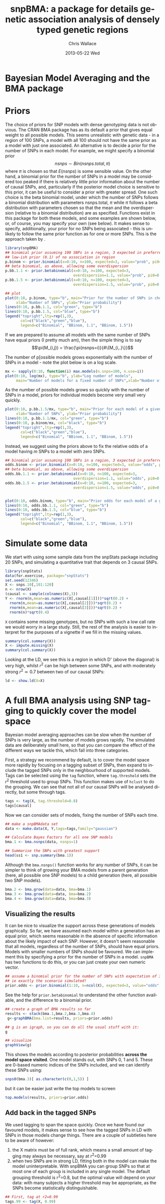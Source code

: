 #+TITLE:     snpBMA: a package for details genetic association analysis of densely typed genetic regions
#+AUTHOR:    Chris Wallace
#+EMAIL:     chris.wallace@cimr.cam.ac.uk
#+DATE:      2013-05-22 Wed
#+DESCRIPTION:
#+KEYWORDS:
#+LANGUAGE:  en
#+OPTIONS:   H:3 num:t toc:t \n:nil @:t ::t |:t ^:t -:t f:t *:t <:t
#+OPTIONS:   TeX:t LaTeX:t skip:nil d:(not LOGBOOK) todo:t pri:nil tags:t

#+EXPORT_SELECT_TAGS: export
#+EXPORT_EXCLUDE_TAGS: noexport
#+LINK_UP:   
#+LINK_HOME: 
#+XSLT:

#+latex_header: \usepackage{fullpage}
#+latex: %\VignetteIndexEntry{snpBMA analysis}

#+begin_html
<!--
%\VignetteEngine{knitr}
%\VignetteIndexEntry{snpBMA analysis}
-->
#+end_html

* Bayesian Model Averaging and the BMA package
  
* Priors

The choice of priors for SNP models with dense genotyping data is not
obvious.  The CRAN BMA package has as its default a prior that gives
equal weight to all possible models.  This seems unrealistic with
genetic data - in a region of 100 SNPs, a model with all 100 should
not have the same prior as a model with just one associated.  An
alternative is to decide a prior for the number of SNPs in each model.
For example, we might specify a binomial prior $$nsnps \sim
Bin(nsnps.total, \pi)$$ where $\pi$ is chosen so that $E(nsnps)$ is
some sensible value.  On the other hand, a binomial prior for the
number of SNPs in a model may be considered too peaked if there is
relatively little prior information about the number of causal SNPs,
and, particularly if the posterior model choice is sensitive to this
prior, it can be useful to consider a prior with greater spread.  One
such choice is the beta binomial model, under which the number of SNPs
follows a binomial distribution with parameters nsnps.total, $\pi$
while $\pi$ follows a beta distribution with parameters chosen so that
the mean and the overdispersion (relative to a binomial distribution)
are as specified.  Functions exist in this package for both these
models, and some examples are shown below, or, of course, you may
specify your own (see below).  It makes sense to specify,
additionally, your prior for no SNPs being associated - this is
unlikely to follow the same prior function as for one or more SNPs.
This is the approach taken by \cite{servin07}.

#+begin_src R :ravel fig=TRUE
library(snpBMA)
## binomial prior assuming 100 SNPs in a region, 3 expected in preferred model
## low-ish prior (0.1) of no association in region
p.binom <- prior.binomial(x=0:10, n=100, expected=3, value="prob", pi0=0.1)
## beta binomial, as above, allowing some overdispersion
p.bb.1.1 <- prior.betabinomial(x=0:10, n=100, expected=3, 
                               overdispersion=1.1, value="prob", pi0=0.1)
p.bb.1.5 <- prior.betabinomial(x=0:10, n=100, expected=3, 
                               overdispersion=1.5, value="prob", pi0=0.1)

## plot
plot(0:10, p.binom, type="b", main="Prior for the number of SNPs in chosen model",
     xlab="Number of SNPs", ylab="Prior probability")
lines(0:10, p.bb.1.1, col="green", type="b")
lines(0:10, p.bb.1.5, col="blue", type="b")
legend("topright",lty=rep(1,3), 
       col=c("black","green","blue"), 
       legend=c("Binomial", "BBinom, 1.1", "BBinom, 1.5"))
#+end_src

If we are prepared to assume all models with the same number of SNPs have equal priors (I pretty much am), then the simple thing is to say 
$$\pi(M_{i,j}) = \frac{\pi(nsnps=i)}{#\{M_{i,.}\}}$$

The number of p[ossible models grows exponentially with the number of
SNPs in a model - note the plot below is on a log scale.

#+BEGIN_SRC R :ravel fig
mx <- sapply(0:10, function(i) max.models(n.snps=100, n.use=i))
plot(0:10, log(mx), type="b", ylab="Log number of models",
     main="Number of models for a fixed number of SNPs",xlab="Number of SNPs")
#+END_SRC

As the number of possible models grows so quickly with the number of
SNPs in a model, priors for individual models become very small very
quickly.

#+BEGIN_SRC R :ravel fig
plot(0:10, p.bb.1.5/mx, type="b", main="Prior for each model of a given size",col="blue",
     xlab="Number of SNPs", ylab="Prior probability")
lines(0:10, p.bb.1.1/mx, col="green", type="b")
lines(0:10, p.binom/mx, col="black", type="b")
legend("topright",lty=rep(1,3), 
       col=c("black","green","blue"), 
       legend=c("Binomial", "BBinom, 1.1", "BBinom, 1.5"))
#+END_SRC

Instead, we suggest using the priors above to fix the relative odds of a model
having $m$ SNPs to a model with zero SNPs.

#+BEGIN_SRC R :ravel fig
## binomial prior assuming 100 SNPs in a region, 3 expected in preferred model
odds.binom <- prior.binomial(x=0:10, n=100, expected=3, value="odds", pi0=0.1)
## beta binomial, as above, allowing some overdispersion
odds.bb.1.1 <- prior.betabinomial(x=0:10, n=100, expected=3, 
                               overdispersion=1.1, value="odds", pi0=0.1)
odds.bb.1.5 <- prior.betabinomial(x=0:10, n=100, expected=3, 
                               overdispersion=1.5, value="odds", pi0=0.1)


plot(0:10, odds.binom, type="b", main="Prior odds for each model of a given size")
lines(0:10, odds.bb.1.1, col="green", type="b")
lines(0:10, odds.bb.1.5, col="blue", type="b")
legend("topright",lty=rep(1,3), 
       col=c("black","green","blue"), 
       legend=c("Binomial", "BBinom, 1.1", "BBinom, 1.5"))
#+END_SRC

* Simulate some data

We start with using some sample data from the snpStats package
including 20 SNPs, and simulating a quantitative trait that depends
on 3 causal SNPs.

#+begin_src R :ravel
library(snpStats)
data(for.exercise, package="snpStats")
set.seed(12346)
X <- snps.10[,101:120]
n <- nrow(X)
(causal <- sample(colnames(X),3))
Y <- rnorm(n,mean=as.numeric(X[,causal[1]]))*sqrt(0.2) +
  rnorm(n,mean=as.numeric(X[,causal[2]]))*sqrt(0.2) +
  rnorm(n,mean=as.numeric(X[,causal[3]]))*sqrt(0.2) +
  rnorm(n)*sqrt(0.4)
#+end_src

=X= contains some missing genotypes, but no SNPs with such a low call
rate we would worry in a large study.  Still, the rest of the analysis
is easier to interpret for the purposes of a vignette if we fill in
the missing values.

#+BEGIN_SRC R
summary(col.summary(X))
X <- impute.missing(X)
summary(col.summary(X))
#+END_SRC

Looking at the LD, we see this is a region in which D' (above the
diagonal) is very high, whilst $r^2$ can be high between some SNPs,
and with moderately strong $r^2 \simeq 0.7$ between two of our causal
SNPs:
#+begin_src R :ravel fig=TRUE
ld <- show.ld(X=X)
#+end_src

* A full BMA analysis using SNP tagging to quickly cover the model space
Bayesian model averaging approaches can be slow when the number of
SNPs is very large, as the number of models grows rapidly.  The
simulated data are deliberately small here, so that you can compare
the effect of the different ways we tackle this, which fall into three
categories.

First, a strategy we recommend by default, is to cover the model space
more rapidly by focusing on a tagging subset of SNPs, then expand to
include the tagged SNPs only in the neighbourhood of supported models.
Tags can be selected using the =tag= function, where =tag.threshold=
sets the $r^2$ threshold used to group SNPs.  This function makes use
of =hclust= to do the grouping.  We can see that not all of our causal
SNPs will be analysed directly, but some through tags.

#+begin_src R 
tags <- tag(X, tag.threshold=0.8)
tags[causal]
#+end_src

Now we can consider sets of models, fixing the number of SNPs each
time.  

#+begin_src R
## make a snpBMAdata set
data <- make.data(X, Y,tags=tags,family="gaussian")

## Calculate Bayes Factors for all one SNP models
bma.1 <- bma.nsnps(data, nsnps=1)

## Summarise the SNPs with greatest support
head(ss1 <- snp.summary(bma.1))
#+end_src

Although the =bma.nsnps()= function works for any
number of SNPs, it can be simpler to think of growing your BMA models
from a parent generation (here, all possible one SNP models) to a
child generation (here, all possible two SNP models).  

#+BEGIN_SRC R
bma.2 <- bma.grow(data=data, bma=bma.1)
bma.3 <- bma.grow(data=data, bma=bma.2)
bma.4 <- bma.grow(data=data, bma=bma.3)
#+END_SRC

** Visualizing the results

It can be nice to visualize the support across these generations of
models graphically.  So far, we have assumed each model within a
generation has an equal prior, which seems reasonable in the absence
of specific information about the likely impact of each SNP.
However, it doesn't seem reasonable that all models, regardless of
the number of SNPs, should have equal priors.  Models with smaller
numbers of SNPs should be favoured.  We can implement this by
specifying a prior for the number of SNPs in a model.  =snpBMA= has
two functions to do this, or you can just create your own numeric vector.

#+begin_src R
## assume a binomial prior for the number of SNPs with expectation of 3 causal SNPs
## ie exactly the scenario simulated!
prior.odds <- prior.binomial(1:10, n=ncol(X), expected=3, value="odds", pi0=0.1)
#+end_src

See the help for =prior.betabinomial= to understand the other
function available, and the difference to a binomial prior.

#+BEGIN_SRC R :ravel fig=TRUE
## create a graph of BMA results so far
results <- stack(bma.1,bma.2,bma.3,bma.4)
 g<-graphBMA(bma.list=results, priors=prior.odds)

## g is an igraph, so you can do all the usual stuff with it:
g

## visualize
graphView(g)
#+END_SRC

This shows the models according to posterior probabilities *across the
model space visited*.  One model stands out, with SNPs 0, 1 and 5.
These are 0-based numeric indices of the SNPs included, and we can
identify these SNPs using:

#+BEGIN_SRC R
snps0(bma.3)[ as.character(c(0,1,5)) ]
#+END_SRC

but it can be easier just write the top models to screen
#+BEGIN_SRC R
top.models(results, priors=prior.odds)
#+END_SRC


** Add back in the tagged SNPs
We used tagging to span the space quickly.  Once we have found our
favoured models, it makes sense to see how the tagged SNPs in LD with
SNPs in those models change things.  There are a couple of subtleties
here to be aware of however:

1. the X matrix must be of full rank, which means a small amount of
   tagging may always be necessary, say at r^2=0.99
2. when two SNPs are in strong LD, fitting both in the model can make
   the model uninterpretable.  With snpBMA you can group SNPs so that
   at most one of each group is included in any single model.  The
   default grouping threshold is r^2=0.8, but the optimal value will
   depend on your data: with many subjects a higher threshold may be
   appropriate, as the SNPs become statistically distinguishable.

#+BEGIN_SRC R
## First, tag at r2=0.99
tags.99 <- tag(X, 0.99)

## group remaining snps at r2=0.8, using the first set of tags above as indices
groups <- group.tags(tags, keep=tags.99)
length(groups)
data.99 <- make.data(X, Y, tags=tags.99, family="guassian")
#+END_SRC

Now we decide which tag SNP groups we would like to "expand".  We
choose any SNPs in the top three models, after which the posterior
probabilities appear to tail off:

#+BEGIN_SRC R
top.models(results, priors)
expand.snps <- top.snps(results, priors, nmodels=3)
#+END_SRC

Now we can refit all models including these tagged SNPs in their
groups:
#+BEGIN_SRC R
bma.e1 <- bma.expand(data.99, bma.1, groups=groups[expand.snps])
bma.e2 <- bma.expand(data.99, bma.2, groups=groups[expand.snps])
bma.e3 <- bma.expand(data.99, bma.3, groups=groups[expand.snps])
bma.e4 <- bma.expand(data.99, bma.4, groups=groups[expand.snps])
#+END_SRC

You can see the model space grows much more quickly.  But the end
result is not dissimilar:

#+BEGIN_SRC R :ravel fig=TRUE
## create a graph of BMA results so far
expand.results <- stack(bma.e1,bma.e2,bma.e3,bma.e4)
 g.expand<-graphBMA(expand.results, priors)

## visualize
graphView(g.expand)

top.models(expand.results, priors)
#+END_SRC

* Speedup 2: excluding SNPs with low single SNP support

An additional, fairly brute force, way to prune the model space is to
exclude all SNPs with very limited single SNP support.  In this case,
we drop SNPs that have a 2 log Bayes Factor (versus the null model
with no SNPs) < 2.2, a threshold previously described as "weak
support" (TODO:REF).

#+begin_src R
## define the list of SNPs to drop
max.bf <- apply(ss1,1,max)
snps.drop <- rownames(ss1)[ max.bf < 0 ]
snps.drop
#+end_src

Then we can assess all two SNP models excluding those in snps.drop.  We
will also analyse the complete set of data, so the two approaches can
be compared.  To do this, we
need to prune the snps included in the =bma.1= object and the =data= object.

#+begin_src R
## generate a new set of tags and snpBMAdata object
data2 <- snps.prune.data(data, snps.drop)

bma.2 <- bma.nsnps(data, nsnps=2)
bma.2d <- bma.nsnps(data2, nsnps=2)

## compare top models
top.models(bma.2)
top.models(bma.2d)
#+end_src


* Speedup 3: excluding descendents of less likely model paths
Models with two or more SNPs can be thought of as children of many
parent models.  If a two SNP model contains SNPs A and B, then its
parents are the single SNP models containing either A or B.  Each
parent model has many potential children.  Thus the model space can
be partitioned into generations, with each generation containing a
fixed number of SNPs.  Any two or more SNP model can be reached via
multiple paths in this model space.

\cite{madigan94} proposed that where child models had a parent with
greater support than the child, no further "grandchild" models would
be worth considering.  This is quite a broad pruning.  We choose to
implement a variation where the future generation models are excluded
if a child model has a parent model with $f$-fold greater support,
and have set the default at $f=10$.

Here, we compare the child and parent models in =bma.1= and =bma.2d=
to determine the set of models we will not explore.  One way to
implement this would be to determine all the possible three SNP
models, then delete those that are children of the dropped models.
But a faster way is to drop these models from the =bma2= object, then
use =bma.grow()= to automatically fit all the child models of those
which remain.

#+NAME: BMA3
#+BEGIN_SRC R
priors <- prior.binomial(1:10, n=ncol(X), expected=3)

## prune the bma.2d object
bma.2dd <- models.prune(parents=bma.1, children=bma.2d, 
                        prior.parents=priors[1],
                        prior.children=priors[2])

## grow the BMA to a third generation
bma.3dd <- bma.grow(data2, bma.2dd)

## for comparison, without pruning, we could use tagging only...
bma.3 <- bma.nsnps(data, nsnps=3)

## ... or tagging + excluding poorly supported single SNPs
bma.3d <- bma.nsnps(data2, nsnps=3)

## this should be the same as growing from the bma.2d object
bma.3d2 <- bma.grow(data2, bma.2d)

top.models(bma.3d)
top.models(bma.3d2)



#+END_SRC


* Automating the analysis

There are a lot of steps above.  It's good to understand the detail
of how we approach the problem, but once you understand it, it can be
tedious to run each step.  We have a function, =bma.auto()=, that
should automate much of this.

TODO!!!

#+begin_src LATEX
\bibliographystyle{plain}
\bibliography{ProbePosition}
#+end_src


* Stratified analysis

There is another data class, =snpBMAstrat=, which is used to store
data for when a stratified analysis is needed.  The stratification is
based on the following factorization of the Bayes Factor

$$ \frac{P(D | M_1)}{P(D|M_2)} = \frac{P(D_1 | M_1) \times P(D_2 | M_1)}{P(D_1 | M_2) \times P(D_2 | M_2)}$$

where $D$ represents the data, which can be stratified into two
independent datasets $D_1$, $D_2$, and $M_1$, $M_2$ represent models
under consideration.  Strata may be, for example, batch in biological
assays.

To define such data, we do

#+BEGIN_SRC R
sdata <- make.data(X,Y,tags=tags,family="gaussian",
                  strata=rep(c(1,2),length=nrow(X)))
#+END_SRC

Analysis of the stratified and unstratified datasets here should produce
similar results, as there is no intrinsic difference between the
distribution of Y between strata.

#+BEGIN_SRC R
data <- make.data(X,Y,tags=tags,family="gaussian")
bma.1 <- bma.nsnps(data, nsnps=1)
sbma.1 <- bma.nsnps(sdata, nsnps=1)

top.models(bma.1)
top.models(sbma.1)
#+END_SRC

